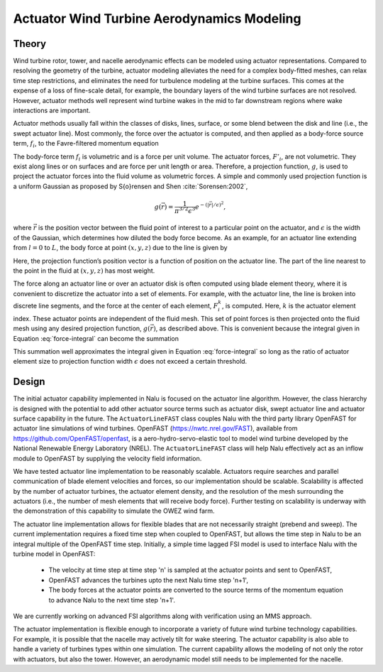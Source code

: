 ============================================
 Actuator Wind Turbine Aerodynamics Modeling
============================================

Theory
======

Wind turbine rotor, tower, and nacelle aerodynamic effects can be
modeled using actuator representations. Compared to resolving the
geometry of the turbine, actuator modeling alleviates the need for a
complex body-fitted meshes, can relax time step restrictions, and
eliminates the need for turbulence modeling at the turbine surfaces.
This comes at the expense of a loss of fine-scale detail, for example,
the boundary layers of the wind turbine surfaces are not resolved.
However, actuator methods well represent wind turbine wakes in the mid
to far downstream regions where wake interactions are important.

Actuator methods usually fall within the classes of disks, lines,
surface, or some blend between the disk and line (i.e., the swept
actuator line). Most commonly, the force over the actuator is computed,
and then applied as a body-force source term, :math:`f_i`, to the
Favre-filtered momentum equation 

.. math::
   :label: fav-mom-bodyforce

     \int \frac{\partial \bar{\rho} \tilde{u}_i} {\partial t} {\rm d}V
     + \int \bar{\rho} \tilde{u}_i \tilde{u}_j n_j {\rm d}S 
     + \int \bar{P} n_i {\rm d}S = \int \bar{\tau}_{ij} n_j {\rm d}S 
     + \int \tau_{u_i u_j} n_j {\rm d}S  
     + \int \left(\bar{\rho} - \rho_{\circ} \right) g_i {\rm d}V \\
     + \int f_i {\rm d}V,

The body-force term :math:`f_i` is volumetric and is a force per unit
volume. The actuator forces, :math:`F'_i`, are not volumetric. They
exist along lines or on surfaces and are force per unit length or area.
Therefore, a projection function, :math:`g`, is used to project the
actuator forces into the fluid volume as volumetric forces. A simple and
commonly used projection function is a uniform Gaussian as proposed by
S{\o}rensen and Shen :cite:`Sorensen:2002`,

.. math:: g(\vec{r}) = \frac{1}{\pi^{3/2} \epsilon^3} e^{-\left( \left| \vec{r} \right|/\epsilon \right)^2},

where :math:`\vec{r}` is the position vector between the fluid point of
interest to a particular point on the actuator, and :math:`\epsilon` is
the width of the Gaussian, which determines how diluted the body force
become. As an example, for an actuator line extending from :math:`l=0`
to :math:`L`, the body force at point :math:`(x,y,z)` due to the line is
given by

.. math::
   :label: force-integral
           
   f_i(x,y,z) = \int_0^L g\left(\vec{r}\left(l\right)\right) F'_i\left(l\right) \: \textrm{d} l.
   

Here, the projection function’s position vector is a function of
position on the actuator line. The part of the line nearest to the point in
the fluid at :math:`(x,y,z)` has most weight.

The force along an actuator line or over an actuator disk is often
computed using blade element theory, where it is convenient to discretize
the actuator into a set of elements. For example, with the actuator line,
the line is broken into discrete line segments, and the force at the center
of each element, :math:`F_i^k`, is computed. Here, :math:`k` is the actuator
element index. These actuator points are independent of the fluid mesh.
This set of point forces is then projected onto the fluid mesh using any
desired projection function, :math:`g(\vec{r})`, as described above.
This is convenient because the integral given in Equation
:eq:`force-integral` can become the summation

.. math::
   :label: force-summation
           
   f_i(x,y,z) = \sum_{k=0}^N g(\vec{r}^k) F_i^k.
   

This summation well approximates the integral given in Equation
:eq:`force-integral` so long as the ratio of actuator element size to
projection function width :math:`\epsilon` does not exceed a certain threshold.

Design
======

The initial actuator capability implemented in Nalu is focused on the actuator line algorithm. However, the class hierarchy is designed with the potential to add other actuator source terms such as actuator disk, swept actuator line and actuator surface capability in the future. The ``ActuatorLineFAST`` class couples Nalu with the third party library OpenFAST for actuator line simulations of wind turbines. OpenFAST (https://nwtc.nrel.gov/FAST), available from https://github.com/OpenFAST/openfast, is a aero-hydro-servo-elastic tool to model wind turbine developed by the National Renewable Energy Laboratory (NREL). The ``ActuatorLineFAST`` class will help Nalu effectively act as an inflow module to OpenFAST by supplying the velocity field information.

We have tested  actuator line implementation to be reasonably scalable. Actuators require searches and parallel communication of blade element velocities and forces, so our implementation should be scalable. Scalability is affected by the number of actuator turbines, the actuator element  density, and the resolution of the mesh surrounding the actuators (i.e., the number of mesh elements that will receive body force). Further testing on scalability is underway with the demonstration of this capability to simulate the OWEZ wind farm.

The actuator line implementation allows for flexible blades that are not necessarily straight (prebend and sweep). The current implementation requires a fixed time step when coupled to OpenFAST, but allows the time step in Nalu to be an integral multiple of the OpenFAST time step. Initially, a simple time lagged FSI model is used to interface Nalu with the turbine model in OpenFAST:

  + The velocity at time step at time step 'n' is sampled at the actuator points and sent 
    to OpenFAST,
  + OpenFAST advances the turbines upto the next Nalu time step 'n+1',
  + The body forces at the actuator points are converted to the source terms of the momentum 
    equation to advance Nalu to the next time step 'n+1'.
    
We are currently working on advanced FSI algorithms along with verification using an MMS approach.
 
The actuator implementation is flexible enough to incorporate a variety of future wind turbine technology capabilities. For example, it is possible that the nacelle may actively tilt for wake steering. The actuator capability is also able to handle a variety of turbines types within one simulation. The current capability allows the modeling of not only the rotor with actuators, but also the tower. However, an aerodynamic model still needs to be implemented for the nacelle.
